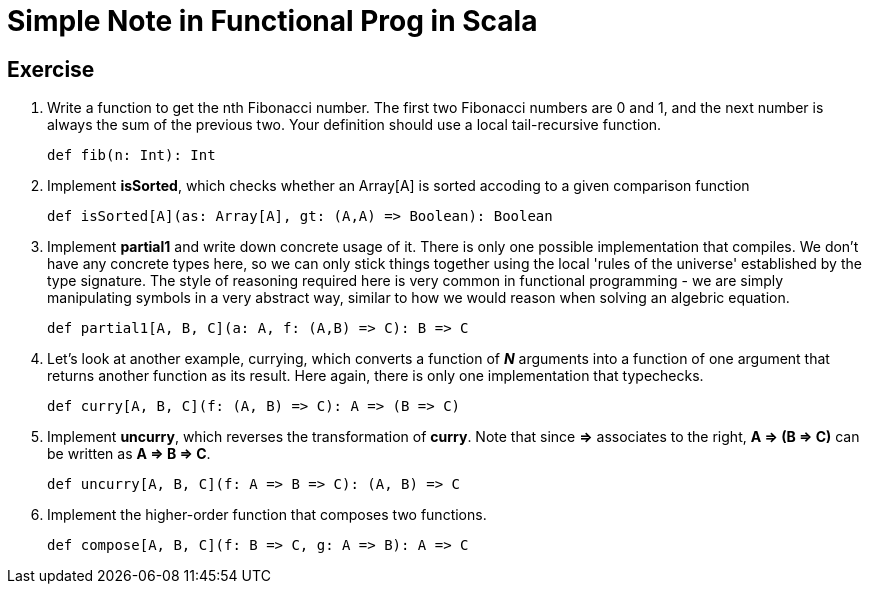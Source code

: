 // = Your Blog title
// See https://hubpress.gitbooks.io/hubpress-knowledgebase/content/ for information about the parameters.
// :hp-image: /covers/cover.png
// :published_at: 2019-01-31
// :hp-tags: HubPress, Blog, Open_Source,
// :hp-alt-title: My English Title

= Simple Note in Functional Prog in Scala

== Exercise
. Write a function to get the nth Fibonacci number. The first two Fibonacci numbers are 0 and 1, and the next number is always the sum of the previous two. Your definition should use a local tail-recursive function.
[source, scala]
def fib(n: Int): Int
. Implement *isSorted*, which checks whether an Array[A] is sorted accoding to a given comparison function
[source, scala]
def isSorted[A](as: Array[A], gt: (A,A) => Boolean): Boolean
. Implement *partial1* and write down concrete usage of it. There is only one possible implementation that compiles. We don't have any concrete types here, so we can only stick things together using the local 'rules of the universe' established by the type signature. The style of reasoning required here is very common in functional programming - we are simply manipulating symbols in a very abstract way, similar to how we would reason when solving an algebric equation.
[source, scala]
def partial1[A, B, C](a: A, f: (A,B) => C): B => C
. Let's look at another example,  currying, which converts a function of *_N_* arguments into a function of one argument that returns another function as its result. Here again, there is only one implementation that typechecks.
[source, scala]
def curry[A, B, C](f: (A, B) => C): A => (B => C)
. Implement *uncurry*, which reverses the transformation of *curry*. Note that since *=>* associates to the right, *A => (B => C)* can be written as *A => B => C*.
[source, scala]
def uncurry[A, B, C](f: A => B => C): (A, B) => C
. Implement the higher-order function that composes two functions.
[source, scala]
def compose[A, B, C](f: B => C, g: A => B): A => C


